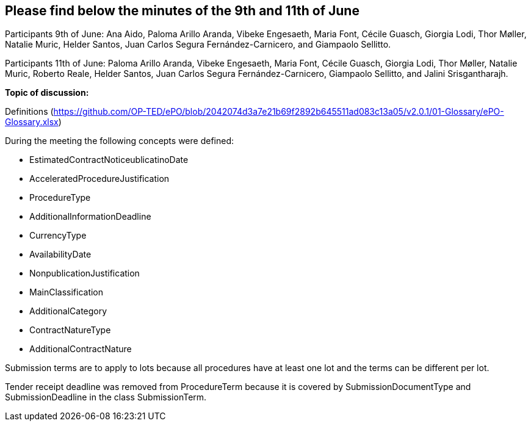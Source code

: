 == Please find below the minutes of the 9th and 11th of June

Participants 9th of June: Ana Aido, Paloma Arillo Aranda, Vibeke Engesaeth, Maria Font, Cécile Guasch, Giorgia Lodi, Thor Møller, Natalie Muric, Helder Santos, Juan Carlos Segura Fernández-Carnicero, and Giampaolo Sellitto.

Participants 11th of June: Paloma Arillo Aranda, Vibeke Engesaeth, Maria Font, Cécile Guasch, Giorgia Lodi, Thor Møller, Natalie Muric, Roberto Reale, Helder Santos, Juan Carlos Segura Fernández-Carnicero, Giampaolo Sellitto, and Jalini Srisgantharajh.

**Topic of discussion:**

Definitions (https://github.com/OP-TED/ePO/blob/2042074d3a7e21b69f2892b645511ad083c13a05/v2.0.1/01-Glossary/ePO-Glossary.xlsx)

During the meeting the following concepts were defined:

* EstimatedContractNoticeublicatinoDate
* AcceleratedProcedureJustification
* ProcedureType
* AdditionalInformationDeadline
* CurrencyType
* AvailabilityDate
* NonpublicationJustification
* MainClassification
* AdditionalCategory
* ContractNatureType
* AdditionalContractNature

Submission terms are to apply to lots because all procedures have at least one lot and the terms can be different per lot.

Tender receipt deadline was removed from ProcedureTerm because it is covered by SubmissionDocumentType and SubmissionDeadline in the class SubmissionTerm.